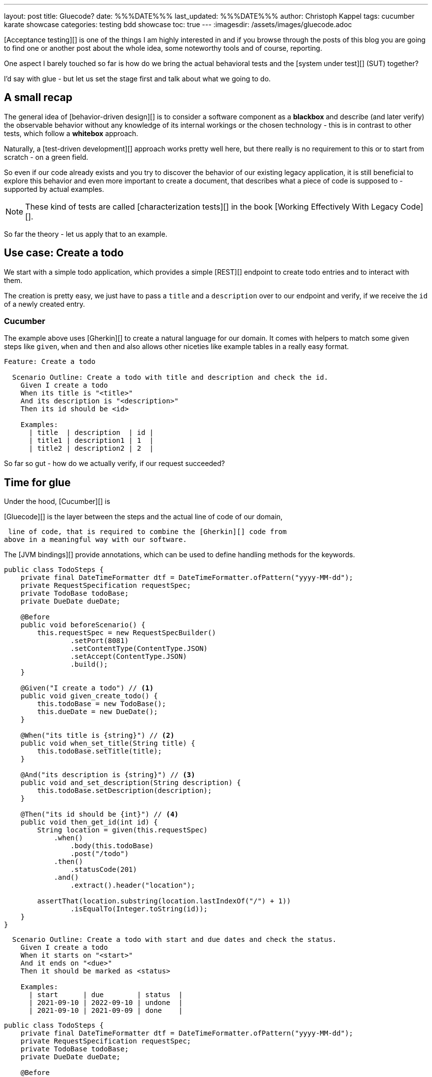 ---
layout: post
title: Gluecode?
date: %%%DATE%%%
last_updated: %%%DATE%%%
author: Christoph Kappel
tags: cucumber karate showcase
categories: testing bdd showcase
toc: true
---
:imagesdir: /assets/images/gluecode.adoc



[Acceptance testing][] is one of the things I am highly interested in and if you browse through the
posts of this blog you are going to find one or another post about the whole idea, some
noteworthy tools and of course, reporting.

One aspect I barely touched so far is how do we bring the actual behavioral tests and the
[system under test][] (SUT) together?

I'd say with glue - but let us set the stage first and talk about what we going to do.

== A small recap

The general idea of [behavior-driven design][] is to consider a software component as a
**blackbox** and describe (and later verify) the observable behavior without any knowledge of
its internal workings or the chosen technology - this is in contrast to other tests, which follow
a **whitebox** approach.

Naturally, a [test-driven development][] approach works pretty well here, but there really is no
requirement to this or to start from scratch - on a green field.

So even if our code already exists and you try to discover the behavior of our existing legacy
application, it is still beneficial to explore this behavior and even more important to create
a document, that describes what a piece of code is supposed to - supported by actual examples.

NOTE: These kind of tests are called [characterization tests][] in the book
[Working Effectively With Legacy Code][].

So far the theory - let us apply that to an example.

== Use case: Create a todo

We start with a simple todo application, which provides a simple [REST][] endpoint to create todo
entries and to interact with them.

The creation is pretty easy, we just have to pass a `title` and a `description` over to our
endpoint and verify, if we receive the `id` of a newly created entry.

=== Cucumber

The example above uses [Gherkin][] to create a natural language for our domain.
It comes with helpers to match some given steps like `given`, `when` and `then`
and also allows other niceties like example tables in a really easy format.

[source,gherkin]
----
Feature: Create a todo

  Scenario Outline: Create a todo with title and description and check the id.
    Given I create a todo
    When its title is "<title>"
    And its description is "<description>"
    Then its id should be <id>

    Examples:
      | title  | description  | id |
      | title1 | description1 | 1  |
      | title2 | description2 | 2  |
----



So far so gut - how do we actually verify, if our request succeeded?

== Time for glue

Under the hood, [Cucumber][] is

[Gluecode][] is the layer between the steps and the actual line of code of our domain,

 line of code, that is required to combine the [Gherkin][] code from
above in a meaningful way with our software.

The [JVM bindings][] provide annotations, which can be used to define handling methods for the
keywords.

[source,java]
----
public class TodoSteps {
    private final DateTimeFormatter dtf = DateTimeFormatter.ofPattern("yyyy-MM-dd");
    private RequestSpecification requestSpec;
    private TodoBase todoBase;
    private DueDate dueDate;

    @Before
    public void beforeScenario() {
        this.requestSpec = new RequestSpecBuilder()
                .setPort(8081)
                .setContentType(ContentType.JSON)
                .setAccept(ContentType.JSON)
                .build();
    }

    @Given("I create a todo") // <1>
    public void given_create_todo() {
        this.todoBase = new TodoBase();
        this.dueDate = new DueDate();
    }

    @When("its title is {string}") // <2>
    public void when_set_title(String title) {
        this.todoBase.setTitle(title);
    }

    @And("its description is {string}") // <3>
    public void and_set_description(String description) {
        this.todoBase.setDescription(description);
    }

    @Then("its id should be {int}") // <4>
    public void then_get_id(int id) {
        String location = given(this.requestSpec)
            .when()
                .body(this.todoBase)
                .post("/todo")
            .then()
                .statusCode(201)
            .and()
                .extract().header("location");

        assertThat(location.substring(location.lastIndexOf("/") + 1))
                .isEqualTo(Integer.toString(id));
    }
}
----


[source,gherkin]
----
  Scenario Outline: Create a todo with start and due dates and check the status.
    Given I create a todo
    When it starts on "<start>"
    And it ends on "<due>"
    Then it should be marked as <status>

    Examples:
      | start      | due        | status  |
      | 2021-09-10 | 2022-09-10 | undone  |
      | 2021-09-10 | 2021-09-09 | done    |
----

[source,java]
----
public class TodoSteps {
    private final DateTimeFormatter dtf = DateTimeFormatter.ofPattern("yyyy-MM-dd");
    private RequestSpecification requestSpec;
    private TodoBase todoBase;
    private DueDate dueDate;

    @Before
    public void beforeScenario() {
        this.requestSpec = new RequestSpecBuilder()
                .setPort(8081)
                .setContentType(ContentType.JSON)
                .setAccept(ContentType.JSON)
                .build();
    }

    @Given("I create a todo")
    public void given_create_todo() {
        this.todoBase = new TodoBase();
        this.dueDate = new DueDate();
    }

    /* Scenario 1 */

    @When("its title is {string}")
    public void when_set_title(String title) {
        this.todoBase.setTitle(title);
    }

    @And("its description is {string}")
    public void and_set_description(String description) {
        this.todoBase.setDescription(description);
    }

    @Then("its id should be {int}")
    public void then_get_id(int id) {
        String location = given(this.requestSpec)
            .when()
                .body(this.todoBase)
                .post("/todo")
            .then()
                .statusCode(201)
            .and()
                .extract().header("location");

        assertThat(location.substring(location.lastIndexOf("/") + 1))
                .isEqualTo(Integer.toString(id));
    }

    /* Scenario 2 */

    @When("it starts on {string}")
    public void when_set_start_date(String datestr) {
        if (StringUtils.isNotEmpty(datestr)) {
            this.dueDate.setStart(LocalDate.parse(datestr, this.dtf));
        }
    }

    @And("it ends on {string}")
    public void and_set_due_date(String datestr) {
        if (StringUtils.isNotEmpty(datestr)) {
            this.dueDate.setDue(LocalDate.parse(datestr, this.dtf));
        }
    }

    @Then("it should be marked as {status}")
    public void then_get_status(boolean status) {
        this.todoBase.setDueDate(this.dueDate);

        assertThat(status).isEqualTo(this.todoBase.getDone());
    }

    @ParameterType("done|undone")
    public boolean status(String status) {
        return "done".equalsIgnoreCase(status);
    }
}
----

== Karate

[source,gherkin]
----
Feature: Create a todo

  Background:
    * url 'http://localhost:8081'

  Scenario Outline: Create a todo with title and description and check the id.
    Given path 'todo'
    And request
    """
    {
      "description": <description>,
      "done": true,
      "dueDate": {
        "due": "2021-05-07",
        "start": "2021-05-07"
      },
      "title": <title>
    }
    """
    When method post
    Then match header location ==  "#regex .*/todo/<id>"

    Examples:
      | title    | description    | id |
      | 'title1' | 'description1' | 1  |
      | 'title2' | 'description2' | 2  |
----

[source,gherkin]
----
  Scenario Outline: Create a todo with start and due dates and check the status.
    Given def createTodo =
    """
    function(args) {
      var TodoType = Java.type("dev.unexist.showcase.todo.domain.todo.Todo");
      var DueDateType = Java.type("dev.unexist.showcase.todo.domain.todo.DueDate");
      var DateTimeFormatterType = Java.type("java.time.format.DateTimeFormatter");
      var LocalDateType = Java.type("java.time.LocalDate");

      var dtf = DateTimeFormatterType.ofPattern("yyyy-MM-dd");

      var dueDate = new DueDateType();

      dueDate.setStart(LocalDateType.parse(args.startDate, dtf));
      dueDate.setDue(LocalDateType.parse(args.dueDate, dtf));

      var todo = new TodoType();

      todo.setDueDate(dueDate);

      return todo.getDone() ? "done" : "undone";
    }
    """
    When def result = call createTodo { startDate: <start>, dueDate: <due> }
    Then match result == "<status>"

    Examples:
      | start      | due        | status |
      | 2021-09-10 | 2022-09-10 | undone |
      | 2021-09-10 | 2021-09-09 | done   |
----

[source,java]
----
public class TodoKarateFixture {

    @Karate.Test
    Karate shouldValidateTodo() {
        return Karate.run("todo").relativeTo(getClass());
    }
}
----

[source,log]
----
01: undone
<<<<
org.graalvm.polyglot.PolyglotException: ReferenceError: "undone" is not defined
- <js>.:program(Unnamed:1)

classpath:dev/unexist/showcase/todo/domain/todo/todo.feature:52
2022-08-31 14:47:33,699 WARNING [org.jun.pla.lau.cor.CompositeTestExecutionListener] (main) TestExecutionListener [org.apache.maven.surefire.junitplatform.RunListenerAdapter] threw exception for method: executionFinished(TestIdentifier [uniqueId = [engine:junit-platform-suite]/[suite:dev.unexist.showcase.todo.TestSuite]/[engine:junit-jupiter]/[class:dev.unexist.showcase.todo.domain.todo.TodoKarateFixture]/[test-factory:shouldValidateTodo()]/[dynamic-container:#1]/[dynamic-test:#3], parentId = [engine:junit-platform-suite]/[suite:dev.unexist.showcase.todo.TestSuite]/[engine:junit-jupiter]/[class:dev.unexist.showcase.todo.domain.todo.TodoKarateFixture]/[test-factory:shouldValidateTodo()]/[dynamic-container:#1], displayName = '[2.1:56] Create a todo with start and due dates and check the status.', legacyReportingName = 'shouldValidateTodo()[1][3]', source = FileSource [file = /Users/christoph.kappel/Projects/showcase-acceptance-testing-quarkus/todo-service-karate/target/test-classes/dev/unexist/showcase/todo/domain/todo/todo.feature, filePosition = FilePosition [line = 56, column = -1]], tags = [], type = TEST], TestExecutionResult [status = FAILED, throwable = org.opentest4j.AssertionFailedError: js failed:
>>>>
----

```
https://www.goodreads.com/en/book/show/44919
```

== Conclusion

I've added all the mentioned [Karate][] examples to my acceptance testing showcase and you can find
it in the usual place:

<https://github.com/unexist/showcase-acceptance-testing-quarkus>